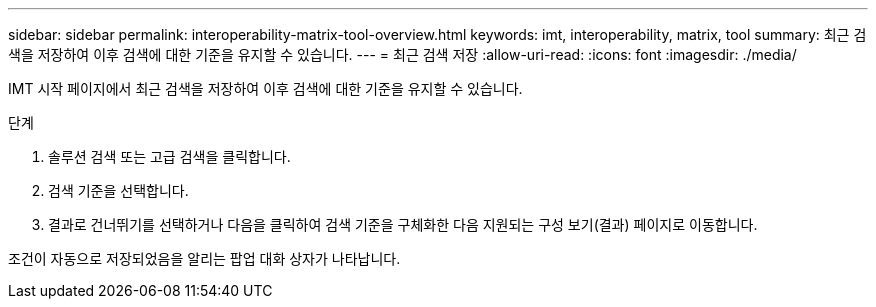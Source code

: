 ---
sidebar: sidebar 
permalink: interoperability-matrix-tool-overview.html 
keywords: imt, interoperability, matrix, tool 
summary: 최근 검색을 저장하여 이후 검색에 대한 기준을 유지할 수 있습니다. 
---
= 최근 검색 저장
:allow-uri-read: 
:icons: font
:imagesdir: ./media/


[role="lead"]
IMT 시작 페이지에서 최근 검색을 저장하여 이후 검색에 대한 기준을 유지할 수 있습니다.

.단계
. 솔루션 검색 또는 고급 검색을 클릭합니다.
. 검색 기준을 선택합니다.
. 결과로 건너뛰기를 선택하거나 다음을 클릭하여 검색 기준을 구체화한 다음 지원되는 구성 보기(결과) 페이지로 이동합니다.


조건이 자동으로 저장되었음을 알리는 팝업 대화 상자가 나타납니다.
